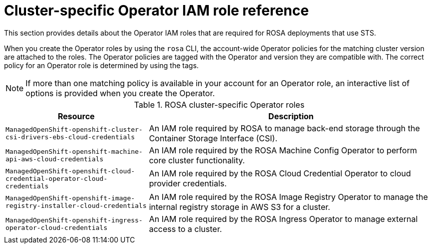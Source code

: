 // Module included in the following assemblies:
//
// * rosa_getting_started_sts/rosa_creating_a_cluster_with_sts/rosa-sts-about-iam-resources.adoc

[id="rosa-sts-operator-roles_{context}"]
= Cluster-specific Operator IAM role reference

This section provides details about the Operator IAM roles that are required for ROSA deployments that use STS.

When you create the Operator roles by using the `rosa` CLI, the account-wide Operator policies for the matching cluster version are attached to the roles. The Operator policies are tagged with the Operator and version they are compatible with. The correct policy for an Operator role is determined by using the tags. 

[NOTE]
====
If more than one matching policy is available in your account for an Operator role, an interactive list of options is provided when you create the Operator.
====

.ROSA cluster-specific Operator roles
[cols="1,2",options="header"]
|===

|Resource|Description

|`ManagedOpenShift-openshift-cluster-csi-drivers-ebs-cloud-credentials`
|An IAM role required by ROSA to manage back-end storage through the Container Storage Interface (CSI).

|`ManagedOpenShift-openshift-machine-api-aws-cloud-credentials`
|An IAM role required by the ROSA Machine Config Operator to perform core cluster functionality.

|`ManagedOpenShift-openshift-cloud-credential-operator-cloud-credentials`
|An IAM role required by the ROSA Cloud Credential Operator to cloud provider credentials.

|`ManagedOpenShift-openshift-image-registry-installer-cloud-credentials`
|An IAM role required by the ROSA Image Registry Operator to manage the internal registry storage in AWS S3 for a cluster.

|`ManagedOpenShift-openshift-ingress-operator-cloud-credentials`
|An IAM role required by the ROSA Ingress Operator to manage external access to a cluster.

|===
